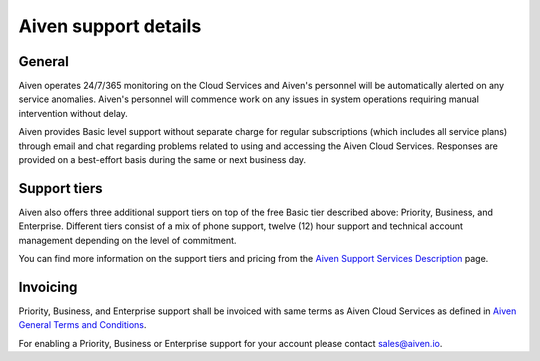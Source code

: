 Aiven support details
=====================

General
-------

Aiven operates 24/7/365 monitoring on the Cloud Services and Aiven's personnel will be automatically alerted on any service anomalies. Aiven's personnel will commence work on any issues in system operations requiring manual intervention without delay.

Aiven provides Basic level support without separate charge for regular subscriptions (which includes all service plans) through email and chat regarding problems related to using and accessing the Aiven Cloud Services. Responses are provided on a best-effort basis during the same or next business day.

Support tiers
-------------

Aiven also offers three additional support tiers on top of the free Basic tier described above: Priority, Business, and Enterprise. Different tiers consist of a mix of phone support, twelve (12) hour support and technical account management depending on the level of commitment. 

You can find more information on the support tiers and pricing from the `Aiven Support Services Description <https://aiven.io/support-services>`_ page.

Invoicing
---------

Priority, Business, and Enterprise support shall be invoiced with same terms as Aiven Cloud Services as defined in `Aiven General Terms and Conditions <https://aiven.io/terms>`_.

For enabling a Priority, Business or Enterprise support for your account please contact sales@aiven.io.